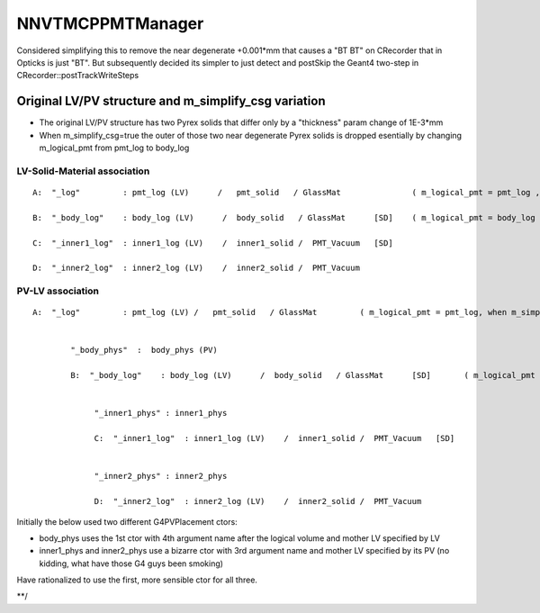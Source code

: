NNVTMCPPMTManager
==================

Considered simplifying this to remove the near degenerate +0.001*mm 
that causes a "BT BT" on CRecorder that in Opticks is just "BT".
But subsequently decided its simpler to just detect and postSkip 
the Geant4 two-step in CRecorder::postTrackWriteSteps


Original LV/PV structure and m_simplify_csg variation
---------------------------------------------------------------------------

* The original LV/PV structure has two Pyrex solids that differ only by a "thickness" param change of 1E-3*mm 
* When m_simplify_csg=true the outer of those two near degenerate Pyrex solids is dropped  
  esentially by changing m_logical_pmt from pmt_log to body_log  


LV-Solid-Material association
~~~~~~~~~~~~~~~~~~~~~~~~~~~~~~~~


::

     A:  "_log"         : pmt_log (LV)      /   pmt_solid   / GlassMat               ( m_logical_pmt = pmt_log , when m_simplify_csg=false )

     B:  "_body_log"    : body_log (LV)      /  body_solid   / GlassMat      [SD]    ( m_logical_pmt = body_log , when m_simplify_csg=true )

     C:  "_inner1_log"  : inner1_log (LV)    /  inner1_solid /  PMT_Vacuum   [SD]

     D:  "_inner2_log"  : inner2_log (LV)    /  inner2_solid /  PMT_Vacuum     


PV-LV association
~~~~~~~~~~~~~~~~~~~~~~

::


     A:  "_log"         : pmt_log (LV) /   pmt_solid   / GlassMat         ( m_logical_pmt = pmt_log, when m_simplify_csg=false )

     
             "_body_phys"  :  body_phys (PV)    

             B:  "_body_log"    : body_log (LV)      /  body_solid   / GlassMat      [SD]       ( m_logical_pmt = body_log , when m_simplify_csg=true )

             
                  "_inner1_phys" : inner1_phys
 
                  C:  "_inner1_log"  : inner1_log (LV)    /  inner1_solid /  PMT_Vacuum   [SD]


                  "_inner2_phys" : inner2_phys

                  D:  "_inner2_log"  : inner2_log (LV)    /  inner2_solid /  PMT_Vacuum     



Initially the below used two different G4PVPlacement ctors:

* body_phys uses the 1st ctor with 4th argument name after the logical volume and mother LV specified by LV 
* inner1_phys and inner2_phys use a bizarre ctor with 3rd argument name and mother LV specified by its PV 
  (no kidding, what have those G4 guys been smoking)  

Have rationalized to use the first, more sensible ctor for all three.

**/

